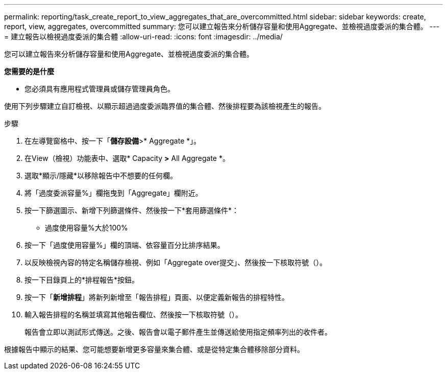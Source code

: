 ---
permalink: reporting/task_create_report_to_view_aggregates_that_are_overcommitted.html 
sidebar: sidebar 
keywords: create, report, view, aggregates, overcommitted 
summary: 您可以建立報告來分析儲存容量和使用Aggregate、並檢視過度委派的集合體。 
---
= 建立報告以檢視過度委派的集合體
:allow-uri-read: 
:icons: font
:imagesdir: ../media/


[role="lead"]
您可以建立報告來分析儲存容量和使用Aggregate、並檢視過度委派的集合體。

*您需要的是什麼*

* 您必須具有應用程式管理員或儲存管理員角色。


使用下列步驟建立自訂檢視、以顯示超過過度委派臨界值的集合體、然後排程要為該檢視產生的報告。

.步驟
. 在左導覽窗格中、按一下「*儲存設備*>* Aggregate *」。
. 在View（檢視）功能表中、選取* Capacity *>* All Aggregate *。
. 選取*顯示/隱藏*以移除報告中不想要的任何欄。
. 將「過度委派容量%」欄拖曳到「Aggregate」欄附近。
. 按一下篩選圖示、新增下列篩選條件、然後按一下*套用篩選條件*：
+
** 過度使用容量%大於100%


. 按一下「過度使用容量%」欄的頂端、依容量百分比排序結果。
. 以反映檢視內容的特定名稱儲存檢視、例如「Aggregate over提交」、然後按一下核取符號（image:../media/blue_check.gif[""]）。
. 按一下目錄頁上的*排程報告*按鈕。
. 按一下「*新增排程*」將新列新增至「報告排程」頁面、以便定義新報告的排程特性。
. 輸入報告排程的名稱並填寫其他報告欄位、然後按一下核取符號（image:../media/blue_check.gif[""]）。
+
報告會立即以測試形式傳送。之後、報告會以電子郵件產生並傳送給使用指定頻率列出的收件者。



根據報告中顯示的結果、您可能想要新增更多容量來集合體、或是從特定集合體移除部分資料。
